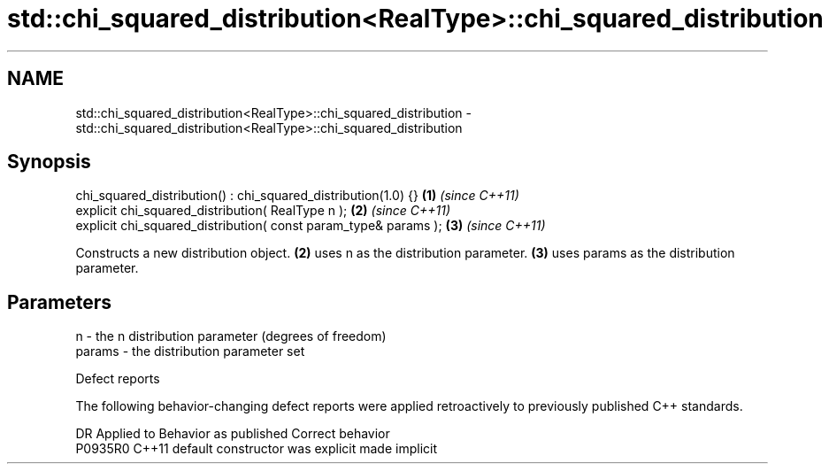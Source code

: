 .TH std::chi_squared_distribution<RealType>::chi_squared_distribution 3 "2020.03.24" "http://cppreference.com" "C++ Standard Libary"
.SH NAME
std::chi_squared_distribution<RealType>::chi_squared_distribution \- std::chi_squared_distribution<RealType>::chi_squared_distribution

.SH Synopsis
   chi_squared_distribution() : chi_squared_distribution(1.0) {}  \fB(1)\fP \fI(since C++11)\fP
   explicit chi_squared_distribution( RealType n );               \fB(2)\fP \fI(since C++11)\fP
   explicit chi_squared_distribution( const param_type& params ); \fB(3)\fP \fI(since C++11)\fP

   Constructs a new distribution object. \fB(2)\fP uses n as the distribution parameter. \fB(3)\fP uses params as the distribution parameter.

.SH Parameters

   n      - the n distribution parameter (degrees of freedom)
   params - the distribution parameter set

  Defect reports

   The following behavior-changing defect reports were applied retroactively to previously published C++ standards.

     DR    Applied to      Behavior as published       Correct behavior
   P0935R0 C++11      default constructor was explicit made implicit
